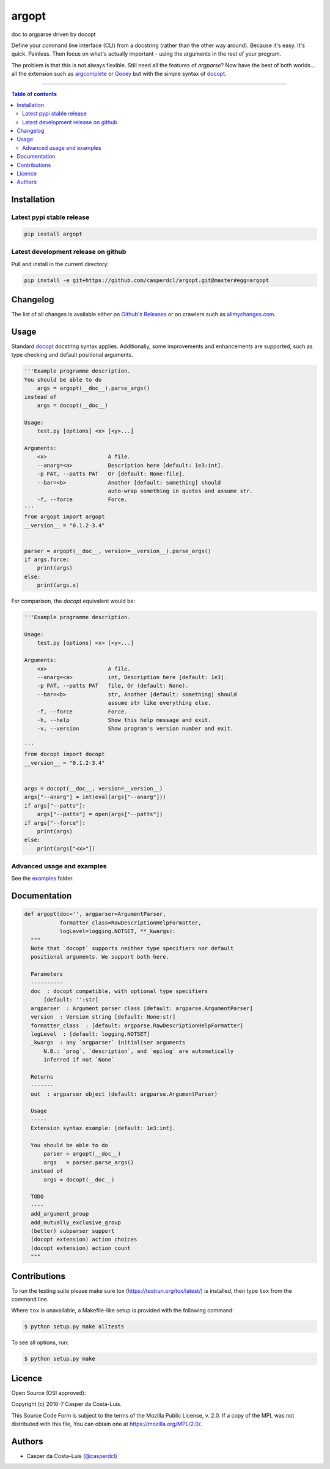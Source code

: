 argopt
======

doc to argparse driven by docopt

|PyPI-Status| |PyPI-Versions|

|Build-Status| |Coverage-Status| |Branch-Coverage-Status| |Codacy-Grade|

|LICENCE| |Donate| |OpenHub-Status|

Define your command line interface (CLI) from a docstring (rather than the
other way around). Because it's easy. It's quick. Painless. Then focus on
what's actually important - using the arguments in the rest of your program.

The problem is that this is not always flexible. Still need all the features of
`argparse`? Now have the best of both worlds... all the extension such as
`argcomplete <https://github.com/kislyuk/argcomplete>`__ or
`Gooey <https://github.com/chriskiehl/Gooey/>`__ but with the simple syntax of
`docopt <https://github.com/docopt/docopt/>`__.

------------------------------------------

.. contents:: Table of contents
   :backlinks: top
   :local:


Installation
------------

Latest pypi stable release
~~~~~~~~~~~~~~~~~~~~~~~~~~

|PyPI-Status|

.. code:: sh

    pip install argopt

Latest development release on github
~~~~~~~~~~~~~~~~~~~~~~~~~~~~~~~~~~~~

|GitHub-Status|

Pull and install in the current directory:

.. code:: sh

    pip install -e git+https://github.com/casperdcl/argopt.git@master#egg=argopt


Changelog
---------

The list of all changes is available either on
`Github's Releases <https://github.com/casperdcl/argopt/releases>`__
or on crawlers such as
`allmychanges.com <https://allmychanges.com/p/python/argopt/>`__.


Usage
-----

Standard `docopt <https://github.com/docopt/docopt>`__ docstring syntax applies.
Additionally, some improvements and enhancements are supported, such as type
checking and default positional arguments.

.. code:: python

    '''Example programme description.
    You should be able to do
        args = argopt(__doc__).parse_args()
    instead of
        args = docopt(__doc__)

    Usage:
        test.py [options] <x> [<y>...]

    Arguments:
        <x>                   A file.
        --anarg=<a>           Description here [default: 1e3:int].
        -p PAT, --patts PAT   Or [default: None:file].
        --bar=<b>             Another [default: something] should
                              auto-wrap something in quotes and assume str.
        -f, --force           Force.
    '''
    from argopt import argopt
    __version__ = "0.1.2-3.4"


    parser = argopt(__doc__, version=__version__).parse_args()
    if args.force:
        print(args)
    else:
        print(args.x)

For comparison, the `docopt` equivalent would be:

.. code:: python

    '''Example programme description.

    Usage:
        test.py [options] <x> [<y>...]

    Arguments:
        <x>                   A file.
        --anarg=<a>           int, Description here [default: 1e3].
        -p PAT, --patts PAT   file, Or (default: None).
        --bar=<b>             str, Another [default: something] should
                              assume str like everything else.
        -f, --force           Force.
        -h, --help            Show this help message and exit.
        -v, --version         Show program's version number and exit.

    '''
    from docopt import docopt
    __version__ = "0.1.2-3.4"


    args = docopt(__doc__, version=__version__)
    args["--anarg"] = int(eval(args["--anarg"]))
    if args["--patts"]:
        args["--patts"] = open(args["--patts"])
    if args["--force"]:
        print(args)
    else:
        print(args["<x>"])

Advanced usage and examples
~~~~~~~~~~~~~~~~~~~~~~~~~~~

See the `examples <https://github.com/casperdcl/argopt/tree/master/examples>`__
folder.


Documentation
-------------

.. code:: python

    def argopt(doc='', argparser=ArgumentParser,
               formatter_class=RawDescriptionHelpFormatter,
               logLevel=logging.NOTSET, **_kwargs):
      """
      Note that `docopt` supports neither type specifiers nor default
      positional arguments. We support both here.

      Parameters
      ----------
      doc  : docopt compatible, with optional type specifiers
          [default: '':str]
      argparser  : Argument parser class [default: argparse.ArgumentParser]
      version  : Version string [default: None:str]
      formatter_class  : [default: argparse.RawDescriptionHelpFormatter]
      logLevel  : [default: logging.NOTSET]
      _kwargs  : any `argparser` initialiser arguments
          N.B.: `prog`, `description`, and `epilog` are automatically
          inferred if not `None`

      Returns
      -------
      out  : argparser object (default: argparse.ArgumentParser)

      Usage
      -----
      Extension syntax example: [default: 1e3:int].

      You should be able to do
          parser = argopt(__doc__)
          args   = parser.parse_args()
      instead of
          args = docopt(__doc__)

      TODO
      ----
      add_argument_group
      add_mutually_exclusive_group
      (better) subparser support
      (docopt extension) action choices
      (docopt extension) action count
      """


Contributions
-------------

To run the testing suite please make sure tox (https://testrun.org/tox/latest/)
is installed, then type ``tox`` from the command line.

Where ``tox`` is unavailable, a Makefile-like setup is
provided with the following command:

.. code:: sh

    $ python setup.py make alltests

To see all options, run:

.. code:: sh

    $ python setup.py make


Licence
-------

Open Source (OSI approved): |LICENCE|

Copyright (c) 2016-7 Casper da Costa-Luis.

This Source Code Form is subject to the terms of the
Mozilla Public License, v. 2.0.
If a copy of the MPL was not distributed with this file, You can obtain one
at `https://mozilla.org/MPL/2.0/ <https://mozilla.org/MPL/2.0/>`__.


Authors
-------

|OpenHub-Status|

- Casper da Costa-Luis (`@casperdcl <https://github.com/casperdcl/>`__) |Donate|

.. |Build-Status| image:: https://travis-ci.org/casperdcl/argopt.svg?branch=master
   :target: https://travis-ci.org/casperdcl/argopt
.. |Coverage-Status| image:: https://coveralls.io/repos/casperdcl/argopt/badge.svg?branch=master
   :target: https://coveralls.io/github/casperdcl/argopt
.. |Branch-Coverage-Status| image:: https://codecov.io/gh/casperdcl/argopt/branch/master/graph/badge.svg
   :target: https://codecov.io/gh/casperdcl/argopt
.. |GitHub-Status| image:: https://img.shields.io/github/tag/casperdcl/argopt.svg?maxAge=2592000
   :target: https://github.com/casperdcl/argopt/releases
.. |PyPI-Status| image:: https://img.shields.io/pypi/v/argopt.svg
   :target: https://pypi.python.org/pypi/argopt
.. |PyPI-Versions| image:: https://img.shields.io/pypi/pyversions/argopt.svg
   :target: https://pypi.python.org/pypi/argopt
.. |OpenHub-Status| image:: https://www.openhub.net/p/arg-opt/widgets/project_thin_badge?format=gif
   :target: https://www.openhub.net/p/arg-opt?ref=Thin+badge
.. |LICENCE| image:: https://img.shields.io/pypi/l/argopt.svg
   :target: https://mozilla.org/MPL/2.0/
.. |Codacy-Grade| image:: https://api.codacy.com/project/badge/Grade/5282d52c142d4c6ea24f978b03981c6f
   :target: https://www.codacy.com/app/casper-dcl/argopt
.. |Donate| image:: https://img.shields.io/badge/gift-donate-dc10ff.svg
   :target: https://caspersci.uk.to/donate.html



